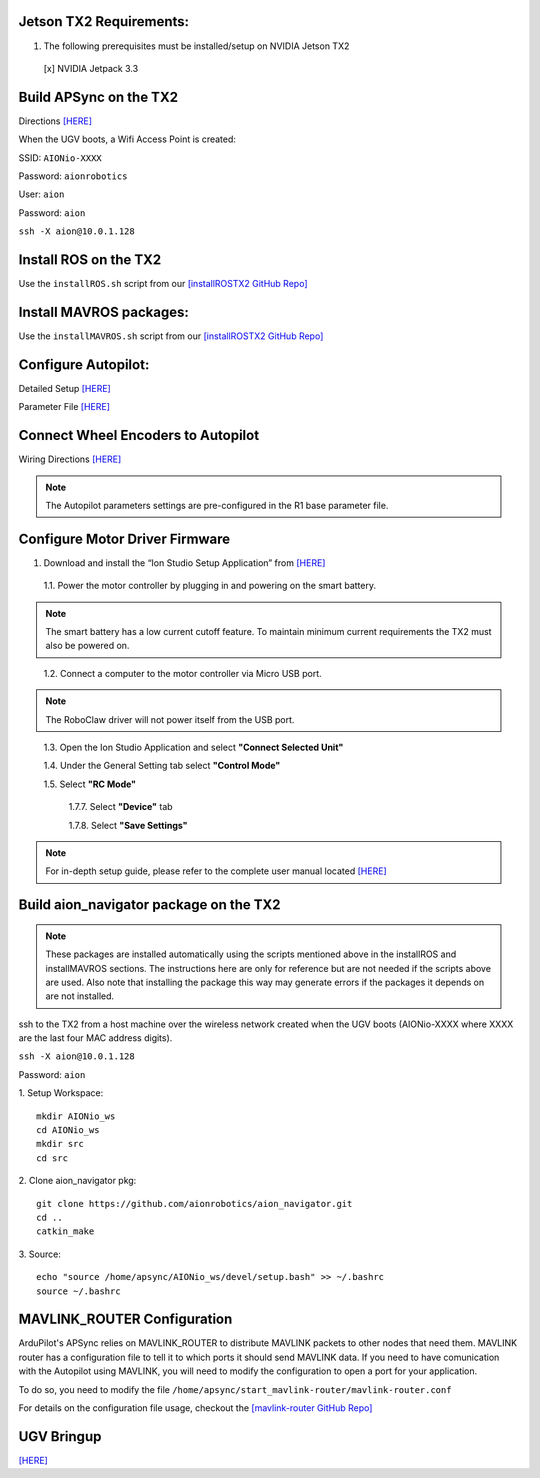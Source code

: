 Jetson TX2 Requirements:
------------------------

1. The following prerequisites must be installed/setup on NVIDIA Jetson TX2

  [x] NVIDIA Jetpack 3.3

Build APSync on the TX2
-------------------------
Directions `[HERE] <https://github.com/aionrobotics/companion/blob/next-tx2/Nvidia_JTX1/Ubuntu/1_create_base_image-tx2.txt>`_

When the UGV boots, a Wifi Access Point is created:

SSID: ``AIONio-XXXX``

Password: ``aionrobotics``

User: ``aion``

Password: ``aion``

``ssh -X aion@10.0.1.128``

Install ROS on the TX2
----------------------
Use the ``installROS.sh`` script from our `[installROSTX2 GitHub Repo] <https://github.com/aionrobotics/installROSTX2>`_


Install MAVROS packages:
---------------------

Use the ``installMAVROS.sh`` script from our `[installROSTX2 GitHub Repo] <https://github.com/aionrobotics/installROSTX2>`_


Configure Autopilot:
--------------------

Detailed Setup `[HERE] <http://docs.aionrobotics.com/en/latest/ardupilot-package.html>`_

Parameter File `[HERE] <https://github.com/ArduPilot/ardupilot/blob/master/Tools/Frame_params/AION_R1_Rover.param>`_

Connect Wheel Encoders to Autopilot
-----------------------------------

Wiring Directions `[HERE] <http://ardupilot.org/copter/docs/common-wheel-encoder.html>`_

.. note:: The Autopilot parameters settings are pre-configured in the R1 base parameter file.

Configure Motor Driver Firmware
-------------------------------

1. Download and install the “Ion Studio Setup Application” from `[HERE] <http://downloads.ionmc.com/software/IonStudio/setup.exe>`_

  1.1.	Power the motor controller by plugging in and powering on the smart battery.

.. note:: The smart battery has a low current cutoff feature. To maintain minimum current requirements the TX2 must also be powered on.
..

  1.2.	Connect a computer to the motor controller via Micro USB port.

.. note:: The RoboClaw driver will not power itself from the USB port.
..

  1.3.	Open the Ion Studio Application and select **"Connect Selected Unit"**

  1.4.	Under the General Setting tab select **"Control Mode"**

  1.5.	Select **"RC Mode"**

    1.7.7.	 Select **"Device"** tab

    1.7.8.	 Select **"Save Settings"**


.. note:: For in-depth setup guide, please refer to the complete user manual located `[HERE] <http://downloads.ionmc.com/docs/roboclaw_user_manual.pdf>`_


Build aion_navigator package on the TX2
-------------------------------

.. note:: These packages are installed automatically using the scripts mentioned above in the installROS and installMAVROS sections. The instructions here are only for reference but are not needed if the scripts above are used. Also note that installing the package this way may generate errors if the packages it depends on are not installed.

ssh to the TX2 from a host machine over the wireless network created when the UGV boots (AIONio-XXXX where XXXX are the last four MAC address digits).

``ssh -X aion@10.0.1.128``

Password: ``aion``

1. Setup Workspace:
::

  mkdir AIONio_ws
  cd AIONio_ws
  mkdir src
  cd src


2. Clone aion_navigator pkg:
::

  git clone https://github.com/aionrobotics/aion_navigator.git
  cd ..
  catkin_make


3. Source:
::

  echo "source /home/apsync/AIONio_ws/devel/setup.bash" >> ~/.bashrc
  source ~/.bashrc

MAVLINK_ROUTER Configuration
----------------------------

ArduPilot's APSync relies on MAVLINK_ROUTER to distribute MAVLINK packets to other nodes that need them. MAVLINK router has a configuration file to tell it to which ports it should send MAVLINK data. If you need to have comunication with the Autopilot using MAVLINK, you will need to modify the configuration to open a port for your application.

To do so, you need to modify the file ``/home/apsync/start_mavlink-router/mavlink-router.conf``

For details on the configuration file usage, checkout the `[mavlink-router GitHub Repo] <https://github.com/intel/mavlink-router>`_

UGV Bringup
-------------
`[HERE] <http://docs.aionrobotics.com/en/latest/arduros-getting-started.html>`_
